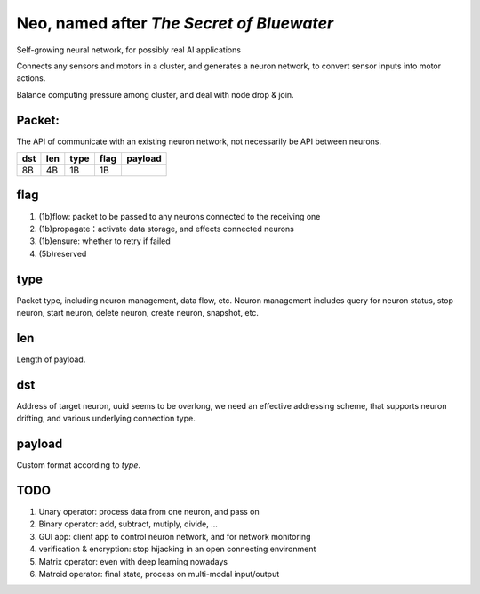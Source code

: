 ==========================================
Neo, named after *The Secret of Bluewater*
==========================================

Self-growing neural network, for possibly real AI applications

Connects any sensors and motors in a cluster, and generates a neuron network, to convert sensor inputs into motor actions.

Balance computing pressure among cluster, and deal with node drop & join.

-------
Packet:
-------
The API of communicate with an existing neuron network, not necessarily be API between neurons.

+-----+------+------+------+----------+
| dst | len  | type | flag | payload  |
+=====+======+======+======+==========+
| 8B  |  4B  |  1B  |  1B  |          |
+-----+------+------+------+----------+


------
flag
------
#. (1b)flow: packet to be passed to any neurons connected to the receiving one
#. (1b)propagate：activate data storage, and effects connected neurons
#. (1b)ensure: whether to retry if failed
#. (5b)reserved


----
type
----
Packet type, including neuron management, data flow, etc.
Neuron management includes query for neuron status, stop neuron, start neuron, delete neuron, create neuron, snapshot, etc.


---
len
---
Length of payload.


---
dst
---
Address of target neuron, uuid seems to be overlong, we need an effective addressing scheme, that supports neuron drifting, and various underlying connection type.


-------
payload
-------
Custom format according to `type`.


-----
TODO
-----
#. Unary operator: process data from one neuron, and pass on
#. Binary operator: add, subtract, mutiply, divide, ...
#. GUI app: client app to control neuron network, and for network monitoring
#. verification & encryption: stop hijacking in an open connecting environment
#. Matrix operator: even with deep learning nowadays
#. Matroid operator: final state, process on multi-modal input/output
